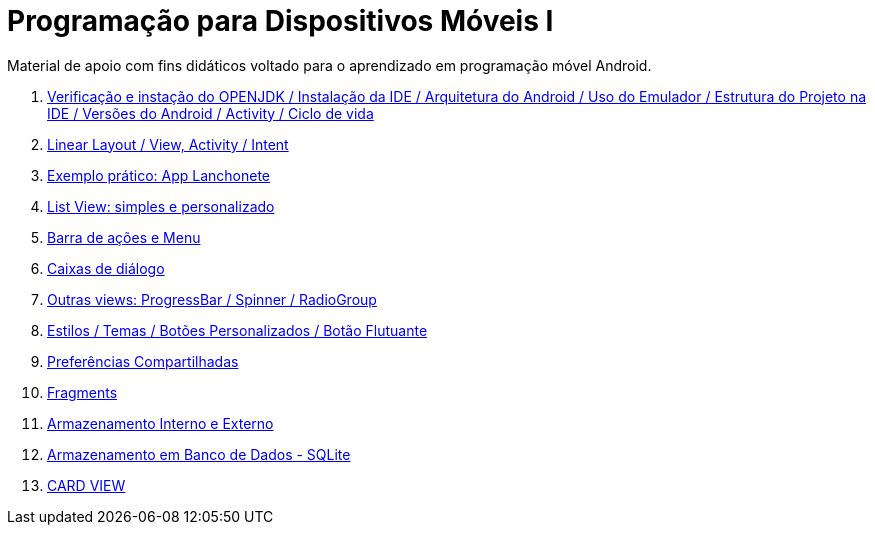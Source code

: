 //caminho padrão para imagens

:figure-caption: Figura
:doctype: book

//gera apresentacao
//pode se baixar os arquivos e add no diretório
:revealjsdir: https://cdnjs.cloudflare.com/ajax/libs/reveal.js/3.8.0

//GERAR ARQUIVOS
//make slides
//make ebook

= Programação para Dispositivos Móveis I

Material de apoio com fins didáticos voltado para o aprendizado em programação móvel Android.

1. link:aula_um/[Verificação e instação do OPENJDK / Instalação da IDE / Arquitetura do Android / Uso do Emulador / Estrutura do Projeto na IDE / Versões do Android / Activity / Ciclo de vida]

2. link:aula_dois/[Linear Layout / View, Activity / Intent]

3. link:aula_tres/[Exemplo prático: App Lanchonete]

4. link:aula_quatro/[List View: simples e personalizado]

5. link:aula_cinco/[Barra de ações e Menu]

6. link:aula_seis/[Caixas de diálogo]

7. link:aula_sete/[Outras views: ProgressBar / Spinner / RadioGroup]

8. link:aula_oito/[Estilos / Temas / Botões Personalizados / Botão Flutuante]

9. link:aula_nove/[Preferências Compartilhadas]

10. link:aula_dez/[Fragments]

11. link:aula_onze/[Armazenamento Interno e Externo]

12. link:aula_doze/[Armazenamento em Banco de Dados - SQLite]

13. link:aula_treze[CARD VIEW]
